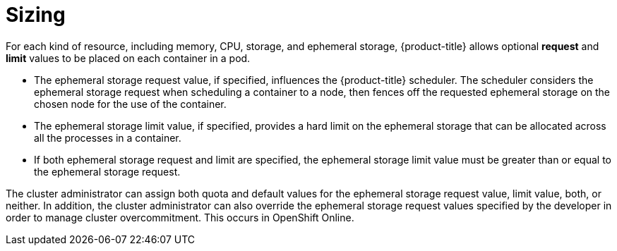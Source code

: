 // Module included in the following assemblies:
//
// * storage/application-ephemeral-storage.adoc

[id='sizing-{context}']
= Sizing

For each kind of resource, including memory, CPU, storage, and ephemeral 
storage, {product-title} allows optional *request* and *limit* values to be 
placed on each container in a pod.

* The ephemeral storage request value, if specified, influences the 
{product-title} scheduler. The scheduler considers the ephemeral storage 
request when scheduling a container to a node, then fences off the 
requested ephemeral storage on the chosen node for the use of the container.
* The ephemeral storage limit value, if specified, provides a hard limit 
on the ephemeral storage that can be allocated across all the processes in 
a container.
* If both ephemeral storage request and limit are specified, the ephemeral 
storage limit value must be greater than or equal to the ephemeral 
storage request.

The cluster administrator can assign both quota and default values for the
ephemeral storage request value, limit value, both, or neither. In 
addition, the cluster administrator can also override the ephemeral storage
request values specified by the developer in order to manage cluster
overcommitment. This occurs in OpenShift Online.
